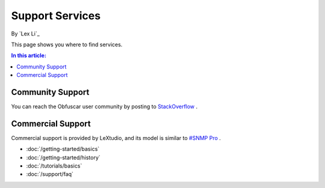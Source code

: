 Support Services
================

By `Lex Li`_

This page shows you where to find services.

.. contents:: In this article:
  :local:
  :depth: 1

Community Support
-----------------
You can reach the Obfuscar user community by posting to `StackOverflow <http://stackoverflow.com/questions/tagged/obfuscar>`_ .

Commercial Support
------------------
Commercial support is provided by LeXtudio, and its model is similar to `#SNMP Pro <https://pro.sharpsnmp.com/en/latest/support/services.html>`_ .

- :doc:`/getting-started/basics`
- :doc:`/getting-started/history`
- :doc:`/tutorials/basics`
- :doc:`/support/faq`